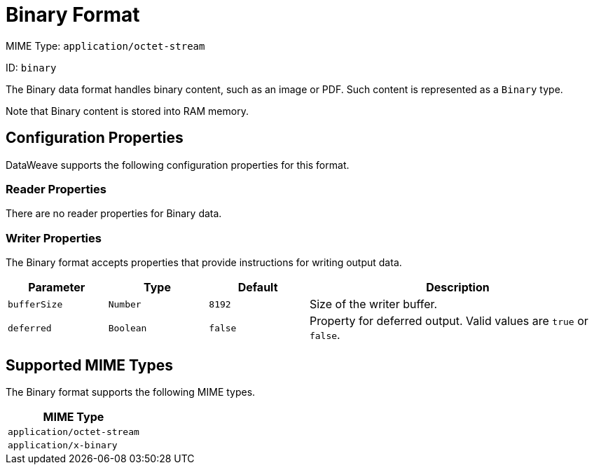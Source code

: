 = Binary Format

MIME Type: `application/octet-stream`

ID: `binary`

The Binary data format handles binary content, such as an image or PDF. Such content is represented as a `Binary` type.

Note that Binary content is stored into RAM memory.


// CONFIG PROPS ///////////////////////////////////////////////////////

[[properties]]
== Configuration Properties

DataWeave supports the following configuration properties for this format.

=== Reader Properties

There are no reader properties for Binary data.

=== Writer Properties

The Binary format accepts properties that provide instructions for writing output data.

[cols="1,1,1,3a", options="header"]
|===
| Parameter | Type | Default | Description
| `bufferSize` | `Number` | `8192` | Size of the writer buffer.
| `deferred` | `Boolean` | `false` | Property for deferred output.
  Valid values are `true` or `false`.
|===

[[mime_type]]
== Supported MIME Types

The Binary format supports the following MIME types.

[cols="1", options="header"]
|===
| MIME Type
|`application/octet-stream`
|`application/x-binary`
|===
